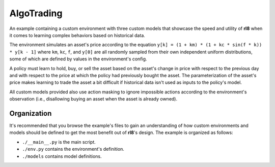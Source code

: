 AlgoTrading
===========

An example containing a custom environment with three custom models that
showcase the speed and utility of **rl8** when it comes to learning
complex behaviors based on historical data.

The environment simulates an asset's price according to the equation
``y[k] = (1 + km) * (1 + kc * sin(f * k)) * y[k - 1]`` where
``km``, ``kc``, ``f``, and ``y[0]`` are all randomly sampled
from their own independent uniform distributions, some of which
are defined by values in the environment's config.

A policy must learn to hold, buy, or sell the asset based on the
asset's change in price with respect to the previous day and with
respect to the price at which the policy had previously bought the
asset. The parameterization of the asset's price makes learning to
trade the asset a bit difficult if historical data isn't used as inputs
to the policy's model.

All custom models provided also use action masking to ignore impossible actions
according to the environment's observation (i.e., disallowing buying
an asset when the asset is already owned).

Organization
------------

It's recommended that you browse the example's files to gain an understanding
of how custom environments and models should be defined to get the most
benefit out of **rl8**'s design. The example is organized as follows:

* ``./__main__.py`` is the main script.
* ``./env.py`` contains the environment's definition.
* ``./models`` contains model definitions.
